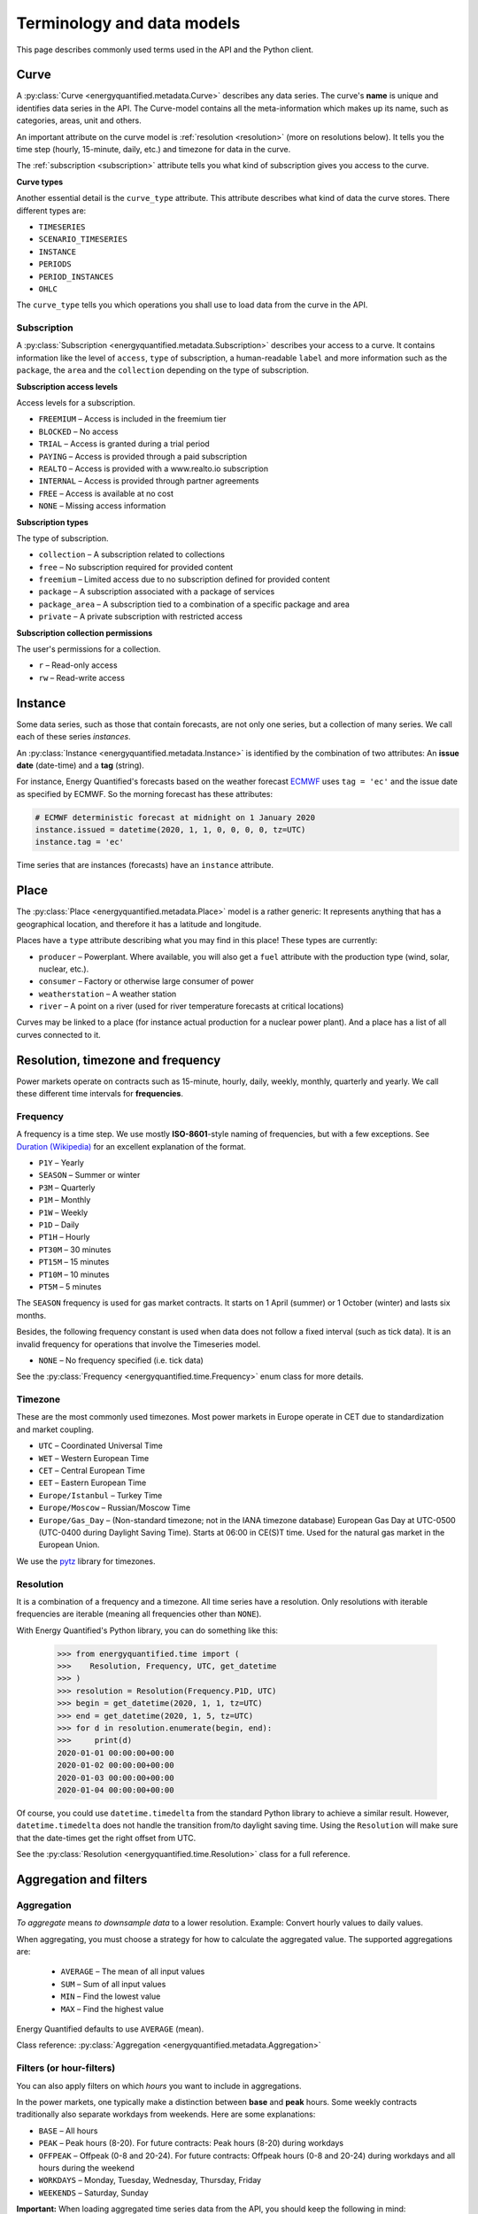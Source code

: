 Terminology and data models
===========================

This page describes commonly used terms used in the API and the
Python client.


Curve
-----

A :py:class:`Curve <energyquantified.metadata.Curve>` describes any data
series. The curve's **name** is unique and identifies data series in the API.
The Curve-model contains all the meta-information which makes up its name, such
as categories, areas, unit and others.

An important attribute on the curve model is :ref:`resolution <resolution>`
(more on resolutions below). It tells you the time step (hourly, 15-minute,
daily, etc.) and timezone for data in the curve.

The :ref:`subscription <subscription>` attribute tells you what kind of
subscription gives you access to the curve.

**Curve types**

Another essential detail is the ``curve_type`` attribute. This attribute
describes what kind of data the curve stores. There different types are:

- ``TIMESERIES``
- ``SCENARIO_TIMESERIES``
- ``INSTANCE``
- ``PERIODS``
- ``PERIOD_INSTANCES``
- ``OHLC``

The ``curve_type`` tells you which operations you shall use to load data
from the curve in the API.


.. _subscription:

Subscription
~~~~~~~~~~~~

A :py:class:`Subscription <energyquantified.metadata.Subscription>` describes
your access to a curve. It contains information like the level of ``access``,
``type`` of subscription, a human-readable ``label`` and more information such as
the ``package``, the ``area`` and the ``collection`` depending on the type of
subscription.

**Subscription access levels**

Access levels for a subscription.

- ``FREEMIUM`` – Access is included in the freemium tier
- ``BLOCKED`` – No access
- ``TRIAL`` – Access is granted during a trial period
- ``PAYING`` – Access is provided through a paid subscription
- ``REALTO`` – Access is provided with a www.realto.io subscription
- ``INTERNAL`` – Access is provided through partner agreements
- ``FREE`` – Access is available at no cost
- ``NONE`` – Missing access information

**Subscription types**

The type of subscription.

- ``collection`` – A subscription related to collections
- ``free`` – No subscription required for provided content
- ``freemium`` – Limited access due to no subscription defined for provided content
- ``package`` – A subscription associated with a package of services
- ``package_area`` – A subscription tied to a combination of a specific package and area
- ``private`` – A private subscription with restricted access

**Subscription collection permissions**

The user's permissions for a collection.

- ``r`` – Read-only access
- ``rw`` – Read-write access

Instance
--------

Some data series, such as those that contain forecasts, are not only one
series, but a collection of many series. We call each of these
series *instances*.

An :py:class:`Instance <energyquantified.metadata.Instance>` is identified by
the combination of two attributes: An **issue date** (date-time) and a **tag**
(string).

For instance, Energy Quantified's forecasts based on the weather
forecast `ECMWF <https://www.ecmwf.int/>`_ uses ``tag = 'ec'`` and the
issue date as specified by ECMWF. So the morning forecast has these
attributes:

.. code-block:: python

   # ECMWF deterministic forecast at midnight on 1 January 2020
   instance.issued = datetime(2020, 1, 1, 0, 0, 0, 0, tz=UTC)
   instance.tag = 'ec'

Time series that are instances (forecasts) have an ``instance`` attribute.


Place
-----

The :py:class:`Place <energyquantified.metadata.Place>` model is a rather
generic: It represents anything that has a geographical location, and
therefore it has a latitude and longitude.

Places have a ``type`` attribute describing what you may find in this
place! These types are currently:

- ``producer`` – Powerplant. Where available, you will also get a ``fuel``
  attribute with the production type (wind, solar, nuclear, etc.).
- ``consumer`` – Factory or otherwise large consumer of power
- ``weatherstation`` – A weather station
- ``river`` – A point on a river (used for river temperature forecasts at
  critical locations)

Curves may be linked to a place (for instance actual production for a
nuclear power plant). And a place has a list of all curves connected to
it.


Resolution, timezone and frequency
-----------------------------------

Power markets operate on contracts such as 15-minute, hourly, daily,
weekly, monthly, quarterly and yearly. We call these different time
intervals for **frequencies**.

Frequency
~~~~~~~~~

A frequency is a time step. We use mostly **ISO-8601**-style naming of
frequencies, but with a few exceptions. See
`Duration (Wikipedia) <https://en.wikipedia.org/wiki/ISO_8601#Durations>`_
for an excellent explanation of the format.

- ``P1Y`` – Yearly
- ``SEASON`` – Summer or winter
- ``P3M`` – Quarterly
- ``P1M`` – Monthly
- ``P1W`` – Weekly
- ``P1D`` – Daily
- ``PT1H`` – Hourly
- ``PT30M`` – 30 minutes
- ``PT15M`` – 15 minutes
- ``PT10M`` – 10 minutes
- ``PT5M`` – 5 minutes

The ``SEASON`` frequency is used for gas market contracts. It starts on 1
April (summer) or 1 October (winter) and lasts six months.

Besides, the following frequency constant is used when data does not follow a
fixed interval (such as tick data). It is an invalid frequency for operations
that involve the Timeseries model.

- ``NONE`` – No frequency specified (i.e. tick data)

See the :py:class:`Frequency <energyquantified.time.Frequency>` enum class
for more details.

Timezone
~~~~~~~~~

These are the most commonly used timezones. Most power markets in Europe
operate in CET due to standardization and market coupling.

- ``UTC`` – Coordinated Universal Time
- ``WET`` – Western European Time
- ``CET`` – Central European Time
- ``EET`` – Eastern European Time
- ``Europe/Istanbul`` – Turkey Time
- ``Europe/Moscow`` – Russian/Moscow Time
- ``Europe/Gas_Day`` – (Non-standard timezone; not in the IANA timezone database)
  European Gas Day at UTC-0500 (UTC-0400 during Daylight Saving Time). Starts
  at 06:00 in CE(S)T time. Used for the natural gas market in the European
  Union.

We use the `pytz <https://pypi.org/project/pytz/>`_ library for timezones.

.. _resolution:

Resolution
~~~~~~~~~~

It is a combination of a frequency and a timezone. All time series have a
resolution. Only resolutions with iterable frequencies are iterable (meaning
all frequencies other than ``NONE``).

With Energy Quantified's Python library, you can do something like this:

    >>> from energyquantified.time import (
    >>>    Resolution, Frequency, UTC, get_datetime
    >>> )
    >>> resolution = Resolution(Frequency.P1D, UTC)
    >>> begin = get_datetime(2020, 1, 1, tz=UTC)
    >>> end = get_datetime(2020, 1, 5, tz=UTC)
    >>> for d in resolution.enumerate(begin, end):
    >>>     print(d)
    2020-01-01 00:00:00+00:00
    2020-01-02 00:00:00+00:00
    2020-01-03 00:00:00+00:00
    2020-01-04 00:00:00+00:00

Of course, you could use ``datetime.timedelta`` from the standard Python
library to achieve a similar result. However, ``datetime.timedelta`` does not
handle the transition from/to daylight saving time. Using the ``Resolution``
will make sure that the date-times get the right offset from UTC.

See the :py:class:`Resolution <energyquantified.time.Resolution>` class for
a full reference.


Aggregation and filters
-----------------------

Aggregation
~~~~~~~~~~~

*To aggregate* means *to downsample data* to a lower resolution. Example:
Convert hourly values to daily values.

When aggregating, you must choose a strategy for how to calculate the
aggregated value. The supported aggregations are:

 * ``AVERAGE`` – The mean of all input values
 * ``SUM`` – Sum of all input values
 * ``MIN`` – Find the lowest value
 * ``MAX`` – Find the highest value

Energy Quantified defaults to use ``AVERAGE`` (mean).

Class reference: :py:class:`Aggregation <energyquantified.metadata.Aggregation>`

Filters (or hour-filters)
~~~~~~~~~~~~~~~~~~~~~~~~~

You can also apply filters on which *hours* you want to include in aggregations.

In the power markets, one typically make a distinction between **base**
and **peak** hours. Some weekly contracts traditionally also separate
workdays from weekends. Here are some explanations:

- ``BASE`` – All hours
- ``PEAK`` – Peak hours (8-20). For future contracts: Peak hours (8-20) during workdays
- ``OFFPEAK`` – Offpeak (0-8 and 20-24). For future contracts: Offpeak hours (0-8 and  20-24) during workdays and all hours during the weekend
- ``WORKDAYS`` – Monday, Tuesday, Wednesday, Thursday, Friday
- ``WEEKENDS`` – Saturday, Sunday

**Important:** When loading aggregated time series data from the API, you
should keep the following in mind:

- For weekly, monthly, quarterly and yearly resolutions, ``PEAK`` is defined as
  ``PEAK`` hours during ``WORKDAYS`` (8-20 during workdays). ``OFFPEAK`` is, for
  the same resolutions, defined as ``OFFPEAK`` hours during ``WORKDAYS`` and
  all hours during ``WEEKENDS``.
- For daily resolutions, ``PEAK`` and ``OFFPEAK`` do not make a distinction
  between workdays and weekends.

Class reference: :py:class:`Filter <energyquantified.metadata.Filter>`

Conversions
-----------

Unit
~~~~

Convert data to another unit. Supported units at this moment:

- ``°C`` for temperatures in celsius degrees
- ``Degrees`` for angles in degrees
- ``hPa`` for pressure in hectopascal
- ``m`` for length in meters
- ``m^2`` for area in square meters
- ``m^3`` for volume in cubic meters
- ``s`` for time in seconds
- ``t`` for weight in tons
- ``TW``, ``GW``, ``MW``, ``kW``, ``W`` for power in watt
- ``TWh``, ``GWh``, ``MWh``, ``kWh``, ``Wh`` for energy in watt-hours
- ``TWh/h``, ``GWh/h``, ``MWh/h``, ``kWh/h``, ``Wh/h`` for average energy in watt-hours per hour
- ``therm`` for heat energy in therms
- ``bbl`` for volume in barrels
- ``%`` as percent
- ``EUR``, ``USD``, ``GBP``, ``NOK``, ``SEK``, ``DKK``, ``CHF``, ``CZK``, ``HUF``, ``PLN``, ``BGN``, ``HRK``, ``RUB``, ``RON``, ``TRY``, ``pence`` for currencies

**Note:** Currency conversions are not supported for timeseries with a frequency higher than P1D and not for periods.

Aggregation threshold
~~~~~~~~~~~~~~~~~~~~~

By default, the aggregation returns empty values whenever one or more input
values are missing. You can set a *threshold* that defines how many values are
allowed to be missing within a frame of the converted frequency. If the number
of missing values is less than or equal to the *threshold*, aggregation is
performed on the remaining non-empty values. Otherwise, an empty value is
returned.

**Note**: By default, the threshold is set to zero. This means that an empty
input value will result in an empty output value.

For example, you want to convert hourly values to daily values using the mean
value. Let's assume that some input values are missing. Instead of getting
empty values, you want to get the average if a maximum of four values are
missing within a day. In this case, set the *threshold* to four.

.. _time-series:

Time series
-----------

A :py:class:`Timeseries <energyquantified.data.Timeseries>` is a data series
with date-times as the index. Time series in Energy Quantified's API has a
**fixed** interval (i.e. 15-minute, hourly, daily). For time series with
varying duration per item, see [Period series](#period-series).

Example of a time series:

.. code-block::

   Date         Value
   ----------  ------
   2020-01-01   145.2
   2020-01-02   156.9
   2020-01-03   167.4
   2020-01-04   134.1
   ...

Time series data can have a varying number of values per date-time:

- **Single-value**: Each ``date-time`` has one corresponding value.
- **Scenarios**: Each ``date-time`` has multiple values.
- **Scenarios with mean value**: Each ``date-time`` has multiple values and a
  mean value of those scenarios.

Scenarios are sometimes also referred to as **ensembles**. This terminology
comes from meteorology, where forecasts with multiple scenarios are called
ensemble forecasts. For instance, the ECMWF ensemble forecast has 51 scenarios,
and the GFS ensemble forecast has 21 scenarios.


Period series
-------------

While :ref:`Time series' <time-series>` are excellent for representing
fixed-interval data, some time series data can be stored and served more
efficient.

For instance, there are plenty of capacity plans published in the power
markets (i.e. `REMIT <https://www.energyquantified.com/features/remit>`_).
Another example is assumptions on installed capacity on different fuel types
in the future. Such data often have the same value over an extended period,
and the value changes sporadically.

So Energy Quantified created what we call a
:py:class:`Periodseries <energyquantified.data.Periodseries>` for this, which
is a collection of date-time ranges with a **begin** date-time, an **end**
date-time, and a corresponding **value**.

The client also supports converting any such period series to a time series
in your preferred resolution.

Example of a period series:

.. code-block::

   Begin       End          Value
   ----------  ----------  ------
   2020-01-01  2020-01-05     300    #  4 days
   2020-01-05  2020-02-01     125    # 27 days
   2020-02-01  2020-02-13     160    # 12 days
   2020-02-13  2020-02-14     220    #  1 day
   ...

Period-based series has two different types of periods:

- **Period with a value**: Each period has one corresponding value, like in
  the example table above.
- **Period with a value and a capacity**: Each period has a current value
  and a total installed capacity. These types of values appear mostly in
  REMIT data, where the value is the currently available production capacity,
  while the total installed capacity is provided for reference.


OHLC
----

End-of-day statistics for financial contracts. OHLC stands for *open,
high, low and close*, and is a summary of trades for a day.
OHLC is typically used to illustrate movements in the price of a financial
instrument and can be seen in financial charts looking like candlesticks.

In cooperation `Montel <https://www.montelnews.com/>`_, Energy Quantified
provides :py:class:`OHLC <energyquantified.data.OHLC>` data for all power
market regions in Europe, as well as prices for gas markets, carbon emissions
(EUA), brent oil and coal (API2).

.. image:: ../_static/ohlc_chart.png
   :alt: OHLC chart

**Example:** Nord Pool future contract for a front quarter contract (Q1).


SRMC
----

In the power market, the **short-run marginal cost** of running power plants. See
`short-run marginal cost <https://en.wikipedia.org/wiki/Cost_curve#Short-run_marginal_cost_curve_(SRMC)>`_
on Wikipedia for a broader definition.

Energy Quantified allows SRMC calculations for gas- and coal-fired power
production.


-----

Next steps
----------

Learn how to :doc:`connect to the API <../userguide/auth>` and
to :doc:`discover data <../userguide/metadata>`.